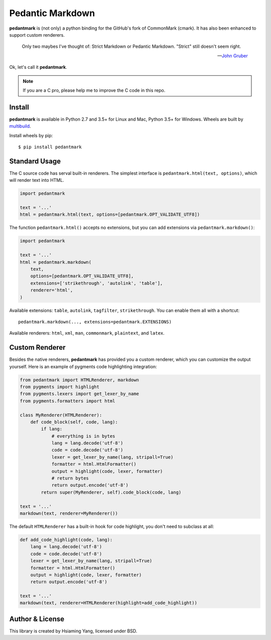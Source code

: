 Pedantic Markdown
=================

.. image:: https://img.shields.io/badge/donate-lepture-ff69b4.svg
   :target: https://lepture.com/donate
   :alt: Donate lepture
.. image:: https://img.shields.io/pypi/wheel/pedantmark.svg
   :target: https://pypi.python.org/pypi/mistune/
   :alt: Wheel Status

**pedantmark** is (not only) a python binding for the GitHub's fork of CommonMark (cmark).
It has also been enhanced to support custom renderers.

    Only two maybes I've thought of: Strict Markdown or Pedantic Markdown. "Strict" still doesn't seem right.

    -- `John Gruber`_

.. _`John Gruber`: https://twitter.com/gruber/status/507615356295200770

Ok, let's call it **pedantmark**.

.. note::
   If you are a C pro, please help me to improve the C code in this repo.

Install
-------

**pedantmark** is available in Python 2.7 and 3.5+ for Linux and Mac,
Python 3.5+ for Windows. Wheels are built by multibuild_.

Install wheels by pip::

    $ pip install pedantmark

.. _multibuild: https://github.com/matthew-brett/multibuild


Standard Usage
--------------

The C source code has serval built-in renderers. The simplest interface is
``pedantmark.html(text, options)``, which will render text into HTML.

.. code-block:: python

    import pedantmark

    text = '...'
    html = pedantmark.html(text, options=[pedantmark.OPT_VALIDATE_UTF8])

The function ``pedantmark.html()`` accepts no extensions, but you can add
extensions via ``pedantmark.markdown()``:

.. code-block:: python

    import pedantmark

    text = '...'
    html = pedantmark.markdown(
        text,
        options=[pedantmark.OPT_VALIDATE_UTF8],
        extensions=['strikethrough', 'autolink', 'table'],
        renderer='html',
    )

Available extensions: ``table``, ``autolink``, ``tagfilter``, ``strikethrough``.
You can enable them all with a shortcut::

    pedantmark.markdown(..., extensions=pedantmark.EXTENSIONS)

Available renderers: ``html``, ``xml``, ``man``, ``commonmark``, ``plaintext``,
and ``latex``.

Custom Renderer
---------------

Besides the native renderers, **pedantmark** has provided you a custom renderer,
which you can customize the output yourself. Here is an example of pygments code
highlighting integration:

.. code-block:: python

    from pedantmark import HTMLRenderer, markdown
    from pygments import highlight
    from pygments.lexers import get_lexer_by_name
    from pygments.formatters import html

    class MyRenderer(HTMLRenderer):
        def code_block(self, code, lang):
            if lang:
                # everything is in bytes
                lang = lang.decode('utf-8')
                code = code.decode('utf-8')
                lexer = get_lexer_by_name(lang, stripall=True)
                formatter = html.HtmlFormatter()
                output = highlight(code, lexer, formatter)
                # return bytes
                return output.encode('utf-8')
            return super(MyRenderer, self).code_block(code, lang)

    text = '...'
    markdown(text, renderer=MyRenderer())

The default ``HTMLRenderer`` has a built-in hook for code highlight, you don't need
to subclass at all:

.. code-block:: python

    def add_code_highlight(code, lang):
        lang = lang.decode('utf-8')
        code = code.decode('utf-8')
        lexer = get_lexer_by_name(lang, stripall=True)
        formatter = html.HtmlFormatter()
        output = highlight(code, lexer, formatter)
        return output.encode('utf-8')

    text = '...'
    markdown(text, renderer=HTMLRenderer(highlight=add_code_highlight))

Author & License
----------------

This library is created by Hsiaming Yang, licensed under BSD.
